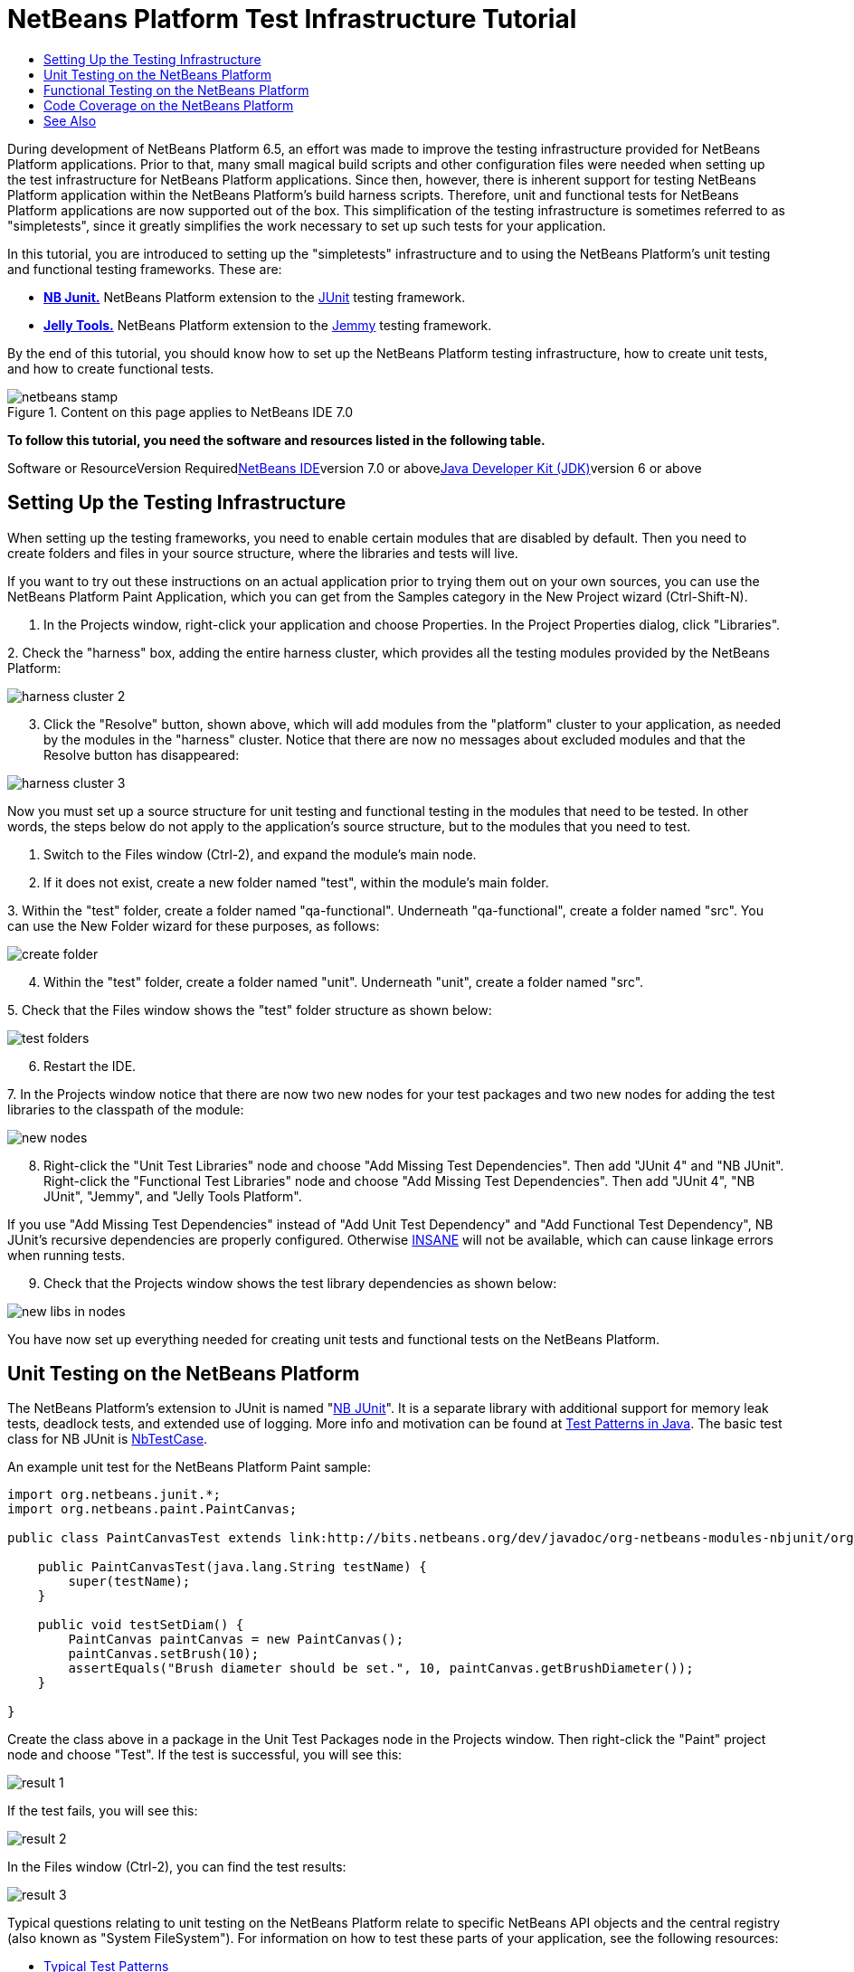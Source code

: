 // 
//     Licensed to the Apache Software Foundation (ASF) under one
//     or more contributor license agreements.  See the NOTICE file
//     distributed with this work for additional information
//     regarding copyright ownership.  The ASF licenses this file
//     to you under the Apache License, Version 2.0 (the
//     "License"); you may not use this file except in compliance
//     with the License.  You may obtain a copy of the License at
// 
//       http://www.apache.org/licenses/LICENSE-2.0
// 
//     Unless required by applicable law or agreed to in writing,
//     software distributed under the License is distributed on an
//     "AS IS" BASIS, WITHOUT WARRANTIES OR CONDITIONS OF ANY
//     KIND, either express or implied.  See the License for the
//     specific language governing permissions and limitations
//     under the License.
//

= NetBeans Platform Test Infrastructure Tutorial
:jbake-type: platform-tutorial
:jbake-tags: tutorials 
:jbake-status: published
:syntax: true
:source-highlighter: pygments
:toc: left
:toc-title:
:icons: font
:experimental:
:description: NetBeans Platform Test Infrastructure Tutorial - Apache NetBeans
:keywords: Apache NetBeans Platform, Platform Tutorials, NetBeans Platform Test Infrastructure Tutorial

During development of NetBeans Platform 6.5, an effort was made to improve the testing infrastructure provided for NetBeans Platform applications. Prior to that, many small magical build scripts and other configuration files were needed when setting up the test infrastructure for NetBeans Platform applications. Since then, however, there is inherent support for testing NetBeans Platform application within the NetBeans Platform's build harness scripts. Therefore, unit and functional tests for NetBeans Platform applications are now supported out of the box. This simplification of the testing infrastructure is sometimes referred to as "simpletests", since it greatly simplifies the work necessary to set up such tests for your application.

In this tutorial, you are introduced to setting up the "simpletests" infrastructure and to using the NetBeans Platform's unit testing and functional testing frameworks. These are:

* *link:http://bits.netbeans.org/dev/javadoc/org-netbeans-modules-nbjunit/overview-summary.html[+NB Junit.+]* NetBeans Platform extension to the link:http://www.junit.org/[+JUnit+] testing framework.
* *link:http://wiki.netbeans.org/JellyTools[+Jelly Tools.+]* NetBeans Platform extension to the link:https://jemmy.dev.java.net/[+Jemmy+] testing framework.

By the end of this tutorial, you should know how to set up the NetBeans Platform testing infrastructure, how to create unit tests, and how to create functional tests.


image::images/netbeans-stamp.gif[title="Content on this page applies to NetBeans IDE 7.0"]


*To follow this tutorial, you need the software and resources listed in the following table.*

Software or ResourceVersion Requiredlink:https://netbeans.org/downloads/index.html[+NetBeans IDE+]version 7.0 or abovelink:http://java.sun.com/javase/downloads/index.jsp[+Java Developer Kit (JDK)+]version 6 or above


== Setting Up the Testing Infrastructure

When setting up the testing frameworks, you need to enable certain modules that are disabled by default. Then you need to create folders and files in your source structure, where the libraries and tests will live.

If you want to try out these instructions on an actual application prior to trying them out on your own sources, you can use the NetBeans Platform Paint Application, which you can get from the Samples category in the New Project wizard (Ctrl-Shift-N).


[start=1]
1. In the Projects window, right-click your application and choose Properties. In the Project Properties dialog, click "Libraries".

[start=2]
2. 
Check the "harness" box, adding the entire harness cluster, which provides all the testing modules provided by the NetBeans Platform:

image::images/harness-cluster-2.png[]


[start=3]
3. Click the "Resolve" button, shown above, which will add modules from the "platform" cluster to your application, as needed by the modules in the "harness" cluster. Notice that there are now no messages about excluded modules and that the Resolve button has disappeared:

image::images/harness-cluster-3.png[]

Now you must set up a source structure for unit testing and functional testing in the modules that need to be tested. In other words, the steps below do not apply to the application's source structure, but to the modules that you need to test.


[start=1]
1. Switch to the Files window (Ctrl-2), and expand the module's main node.

[start=2]
2. If it does not exist, create a new folder named "test", within the module's main folder.

[start=3]
3. 
Within the "test" folder, create a folder named "qa-functional". Underneath "qa-functional", create a folder named "src". You can use the New Folder wizard for these purposes, as follows:

image::images/create-folder.png[]


[start=4]
4. Within the "test" folder, create a folder named "unit". Underneath "unit", create a folder named "src".

[start=5]
5. 
Check that the Files window shows the "test" folder structure as shown below:

image::images/test-folders.png[]


[start=6]
6. Restart the IDE.

[start=7]
7. 
In the Projects window notice that there are now two new nodes for your test packages and two new nodes for adding the test libraries to the classpath of the module:

image::images/new-nodes.png[]


[start=8]
8. Right-click the "Unit Test Libraries" node and choose "Add Missing Test Dependencies". Then add "JUnit 4" and "NB JUnit". Right-click the "Functional Test Libraries" node and choose "Add Missing Test Dependencies". Then add "JUnit 4", "NB JUnit", "Jemmy", and "Jelly Tools Platform".

If you use "Add Missing Test Dependencies" instead of "Add Unit Test Dependency" and "Add Functional Test Dependency", NB JUnit's recursive dependencies are properly configured. Otherwise link:http://performance.netbeans.org/insane/index.html[+INSANE+] will not be available, which can cause linkage errors when running tests.


[start=9]
9. Check that the Projects window shows the test library dependencies as shown below:

image::images/new-libs-in-nodes.png[]

You have now set up everything needed for creating unit tests and functional tests on the NetBeans Platform.


== Unit Testing on the NetBeans Platform

The NetBeans Platform's extension to JUnit is named "link:http://bits.netbeans.org/dev/javadoc/org-netbeans-modules-nbjunit/overview-summary.html[+NB JUnit+]". It is a separate library with additional support for memory leak tests, deadlock tests, and extended use of logging. More info and motivation can be found at link:http://openide.netbeans.org/tutorial/test-patterns.html[+Test Patterns in Java+]. The basic test class for NB JUnit is link:http://bits.netbeans.org/dev/javadoc/org-netbeans-modules-nbjunit/org/netbeans/junit/NbTestCase.html[+NbTestCase+].

An example unit test for the NetBeans Platform Paint sample:


[source,java]
----

import org.netbeans.junit.*;
import org.netbeans.paint.PaintCanvas;

public class PaintCanvasTest extends link:http://bits.netbeans.org/dev/javadoc/org-netbeans-modules-nbjunit/org/netbeans/junit/NbTestCase.html[+NbTestCase+] {

    public PaintCanvasTest(java.lang.String testName) {
        super(testName);
    }

    public void testSetDiam() {
        PaintCanvas paintCanvas = new PaintCanvas();
        paintCanvas.setBrush(10);
        assertEquals("Brush diameter should be set.", 10, paintCanvas.getBrushDiameter());
    }

}
----

Create the class above in a package in the Unit Test Packages node in the Projects window. Then right-click the "Paint" project node and choose "Test". If the test is successful, you will see this:

image::images/result-1.png[]

If the test fails, you will see this:

image::images/result-2.png[]

In the Files window (Ctrl-2), you can find the test results:

image::images/result-3.png[]

Typical questions relating to unit testing on the NetBeans Platform relate to specific NetBeans API objects and the central registry (also known as "System FileSystem"). For information on how to test these parts of your application, see the following resources:

* link:http://openide.netbeans.org/tutorial/test-patterns.html[+Typical Test Patterns+]
* link:http://wiki.netbeans.org/TestingThingsThatUseFileObjectDataObjectDataFolder[+Writing Tests with FileObjects, DataObjects, and DataFolders+]
* link:http://wiki.netbeans.org/DevFaqTestDataObject[+Writing Tests with DataObjects and DataLoaders+]
* link:http://wiki.netbeans.org/InitializationOfDefaultLookup[+Writing Tests with Lookup+]
* link:http://wiki.netbeans.org/DevFaqTestUsingSystemFileSystem[+How do I test something which uses the System Filesystem?+]


== Functional Testing on the NetBeans Platform

The NetBeans Platform's extension to Jemmy is named link:http://wiki.netbeans.org/JellyTools[+JellyTools+]. It provides a set of operators that are tailored to UI components used specifically in the NetBeans Platform, such as  ``TopComponentOperator`` .

An example functional test for the NetBeans Platform Paint sample.


[source,java]
----

import junit.framework.Test;
import org.netbeans.jellytools.JellyTestCase;
import org.netbeans.jellytools.MainWindowOperator;
import org.netbeans.jellytools.TopComponentOperator;
import org.netbeans.jellytools.actions.Action;
import org.netbeans.jemmy.operators.JButtonOperator;
import org.netbeans.jemmy.operators.JSliderOperator;
import org.netbeans.junit.NbModuleSuite;
import org.netbeans.junit.NbModuleSuite.Configuration;

/**
 * A Test based on JellyTestCase. JellyTestCase redirects Jemmy output
 * to a log file provided by NbTestCase. It can be inspected in results.
 * It also sets timeouts necessary for NetBeans GUI testing.
 *
 * Any JemmyException (which is normally thrown as a result of an unsuccessful
 * operation in Jemmy) going from a test is treated by JellyTestCase as a test
 * failure; any other exception - as a test error.
 *
 * Additionally it:
 *    - closes all modal dialogs at the end of the test case (property jemmy.close.modal - default true)
 *    - generates component dump (XML file containing components information) in case of test failure (property jemmy.screen.xmldump - default false)
 *    - captures screen into a PNG file in case of test failure (property jemmy.screen.capture - default true)
 *    - waits at least 1000 ms between test cases (property jelly.wait.no.event - default true)
 *
 */

public class OverallTest extends JellyTestCase {

    /** Constructor required by JUnit */
    public OverallTest(String name) {
        super(name);
    }

    /** Creates suite from particular test cases. You can define order of testcases here. */
    public static Test suite() {
        Configuration testConfig = NbModuleSuite.createConfiguration(OverallTest.class);
        testConfig = testConfig.addTest("testBrushSize", "testPainting", "testClear", "testColorChooser");
        testConfig = testConfig.clusters(".*").enableModules(".*");
        return NbModuleSuite.create(testConfig);
    }

    /** Called before every test case. */
    public void setUp() {
        System.out.println("########  "+getName()+"  #######");
    }

    // Add test methods here, they have to start with 'test' name:

    /** Test brush size setting. */
    public void testBrushSize() {
        new Action("Window|New Canvas", null).perform();
        JSliderOperator slider = new JSliderOperator(MainWindowOperator.getDefault());
        slider.scrollToMaximum();
        slider.scrollToMinimum();
        slider.scrollToMaximum();
    }

    /** Test painting. */
    public void testPainting() {
        TopComponentOperator tcOper = new TopComponentOperator("Image");
        int x = tcOper.getCenterX();
        int y = tcOper.getCenterY();
        tcOper.clickMouse(x, y, 1);
        for (int i = 0; i < 50; i++) {
            tcOper.dragNDrop(x, y, x + 1, y + 1);
            x++;
            y++;
        }
        for (int i = 0; i<50; i++) {
            tcOper.dragNDrop(x, y, x - 1, y);
            x--;
        }
        for (int i = 0; i<50; i++) {
            tcOper.dragNDrop(x, y, x, y - 1);
            y--;
        }
    }

    /** Test clear button. */
    public void testClear() {
        new JButtonOperator(new TopComponentOperator("Image"), "Clear").push();
    }

    public void testColorChooser() {
        fail("Not yet implemented.");
    }

}
----

Create the class above in a package in the Functional Test Packages node in the Projects window. Then right-click the "Paint" project node and choose "Test". The application starts up and the specified functional tests are performed:

image::images/result-4.png[]

Then the test results are shown:

image::images/result-5.png[]

In the Files window (Ctrl-2), you can find the test results:

image::images/result-6.png[]


== Code Coverage on the NetBeans Platform

Via a plugin, it is easy to use the NetBeans Platform with link:http://cobertura.sourceforge.net/[+Cobertura+].

Take the following steps to use Cobertura for calculating the percentage of code accessed during unit testing and functional testing:


[start=1]
1. In the IDE, go to Tools | Plugins and install "Cobertura Module Test Coverage".

[start=2]
2. Go to the command line and browse to the "Paint" project folder, that is, browse to the module project folder where the tests have been run.

[start=3]
3. 
Enter the following on the command line:


[source,java]
----

ant coverage-report
----


[start=4]
4. You will see output such as the following:

[source,java]
----

...
...
...
 [junit] Cobertura: Loaded information on 8 classes.
    [junit] Cobertura: Saved information on 8 classes.
    [junit] Test tests.PaintCanvasTest FAILED

test-coverage:

coverage-report:
[cobertura-report] Cobertura 1.9.3 - GNU GPL License (NO WARRANTY) - See COPYRIGHT file
[cobertura-report] Cobertura: Loaded information on 8 classes.
[cobertura-report] Report time: 448ms

BUILD SUCCESSFUL
Total time: 9 seconds
----


[start=5]
5. In the IDE, within the Paint project, expand the "Important Files" node and then expand the "Build Script" node. A list of nodes is displayed for the targets defined in the build script. Find the target named "display-coverage-report", right-click it, and choose "Run Target". The following is displayed in the browser:

image::images/coverage.png[]


[start=6]
6. Enter the following on the command line:


[source,java]
----

ant coverage-report-qa-functional
----


[start=7]
7. You will see output such as the following:

[source,java]
----

...
...
...
 testcoverage-restore-default:
   [delete] Deleting: /home/geertjan/PaintApp/build/cluster/modules/org-netbeans-paint.jar
     [copy] Copying 1 file to /home/geertjan/PaintApp/build/cluster

testcoverage-restore-specified:

test-coverage-restore:

test-coverage-qa-functional:

coverage-report-qa-functional:
[cobertura-report] Cobertura 1.9.3 - GNU GPL License (NO WARRANTY) - See COPYRIGHT file
[cobertura-report] Cobertura: Loaded information on 8 classes.
[cobertura-report] Report time: 563ms

BUILD SUCCESSFUL
Total time: 23 seconds
----


[start=8]
8. The results can be found in the Files window (Ctrl-2):

image::images/result-7.png[]


[start=9]
9. Open the index file to see the result:

image::images/result-8.png[]

Further reading, advice, and warnings related to code coverage can be found link:http://wiki.netbeans.org/CodeCoverage[+here+].


== See Also

This concludes the NetBeans Platform Testing Tutorial. This document has described how to add unit testing and functional testing functionality to a NetBeans Platform application. For more information about testing on the NetBeans Platform, see the following resources:

* link:http://openide.netbeans.org/tutorial/test-patterns.html[+Typical Test Patterns+]
* link:http://wiki.netbeans.org/NetBeansDeveloperTestFAQ[+ NetBeans Developer Test FAQ+]
* link:http://blogs.oracle.com/coreqa/entry/xtest_is_dead_long_live[+XTest is Dead Long Live Simpletests+]
* link:http://wiki.netbeans.org/FitnessTestsWithoutX[+FitnessTestsWithoutX+]
* link:http://wiki.netbeans.org/DevFaqUsingSimpletests[+Using Simpletests+]
* link:http://forums.netbeans.org/topic10210.html[+http://forums.netbeans.org/topic10210.html+]
* link:http://wiki.netbeans.org/JellyTools[+JellyTools+]
* link:http://wiki.netbeans.org/DevRunningTestsPlatformApp[+Running tests on a platform application+]
* link:http://wiki.netbeans.org/TestingThingsThatUseFileObjectDataObjectDataFolder[+ Testing things that use FileObjects+]
* link:http://wiki.netbeans.org/DevFaqTestDataObject[+ Writing Tests for DataObjects and DataLoaders+]
* link:http://wiki.netbeans.org/DevFaqTestUsingSystemFileSystem[+ How do I test something which uses the System Filesystem?+]
* link:http://performance.netbeans.org/insane/index.html[+INSANE+]
* link:http://wiki.netbeans.org/CodeCoverage[+Code Coverage+]
